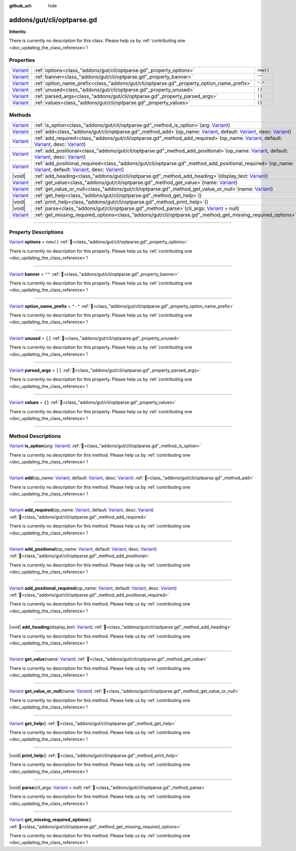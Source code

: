 :github_url: hide

.. DO NOT EDIT THIS FILE!!!
.. Generated automatically from GUT Plugin sources.
.. Generator: documentation/godot_make_rst.py.
.. _class_"addons/gut/cli/optparse.gd":

addons/gut/cli/optparse.gd
==========================

**Inherits:** 

.. container:: contribute

	There is currently no description for this class. Please help us by :ref:`contributing one <doc_updating_the_class_reference>`!

.. rst-class:: classref-reftable-group

Properties
----------

.. table::
   :widths: auto

   +--------------------------------------------------------------------------------+-------------------------------------------------------------------------------------------+-----------+
   | `Variant <https://docs.godotengine.org/en/stable/classes/class_variant.html>`_ | :ref:`options<class_"addons/gut/cli/optparse.gd"_property_options>`                       | ``new()`` |
   +--------------------------------------------------------------------------------+-------------------------------------------------------------------------------------------+-----------+
   | `Variant <https://docs.godotengine.org/en/stable/classes/class_variant.html>`_ | :ref:`banner<class_"addons/gut/cli/optparse.gd"_property_banner>`                         | ``""``    |
   +--------------------------------------------------------------------------------+-------------------------------------------------------------------------------------------+-----------+
   | `Variant <https://docs.godotengine.org/en/stable/classes/class_variant.html>`_ | :ref:`option_name_prefix<class_"addons/gut/cli/optparse.gd"_property_option_name_prefix>` | ``"-"``   |
   +--------------------------------------------------------------------------------+-------------------------------------------------------------------------------------------+-----------+
   | `Variant <https://docs.godotengine.org/en/stable/classes/class_variant.html>`_ | :ref:`unused<class_"addons/gut/cli/optparse.gd"_property_unused>`                         | ``[]``    |
   +--------------------------------------------------------------------------------+-------------------------------------------------------------------------------------------+-----------+
   | `Variant <https://docs.godotengine.org/en/stable/classes/class_variant.html>`_ | :ref:`parsed_args<class_"addons/gut/cli/optparse.gd"_property_parsed_args>`               | ``[]``    |
   +--------------------------------------------------------------------------------+-------------------------------------------------------------------------------------------+-----------+
   | `Variant <https://docs.godotengine.org/en/stable/classes/class_variant.html>`_ | :ref:`values<class_"addons/gut/cli/optparse.gd"_property_values>`                         | ``{}``    |
   +--------------------------------------------------------------------------------+-------------------------------------------------------------------------------------------+-----------+

.. rst-class:: classref-reftable-group

Methods
-------

.. table::
   :widths: auto

   +--------------------------------------------------------------------------------+------------------------------------------------------------------------------------------------------------------------------------------------------------------------------------------------------------------------------------------------------------------------------------------------------------------------------------------------------------------------------------+
   | `Variant <https://docs.godotengine.org/en/stable/classes/class_variant.html>`_ | :ref:`is_option<class_"addons/gut/cli/optparse.gd"_method_is_option>`\ (\ arg\: `Variant <https://docs.godotengine.org/en/stable/classes/class_variant.html>`_\ )                                                                                                                                                                                                                  |
   +--------------------------------------------------------------------------------+------------------------------------------------------------------------------------------------------------------------------------------------------------------------------------------------------------------------------------------------------------------------------------------------------------------------------------------------------------------------------------+
   | `Variant <https://docs.godotengine.org/en/stable/classes/class_variant.html>`_ | :ref:`add<class_"addons/gut/cli/optparse.gd"_method_add>`\ (\ op_name\: `Variant <https://docs.godotengine.org/en/stable/classes/class_variant.html>`_, default\: `Variant <https://docs.godotengine.org/en/stable/classes/class_variant.html>`_, desc\: `Variant <https://docs.godotengine.org/en/stable/classes/class_variant.html>`_\ )                                         |
   +--------------------------------------------------------------------------------+------------------------------------------------------------------------------------------------------------------------------------------------------------------------------------------------------------------------------------------------------------------------------------------------------------------------------------------------------------------------------------+
   | `Variant <https://docs.godotengine.org/en/stable/classes/class_variant.html>`_ | :ref:`add_required<class_"addons/gut/cli/optparse.gd"_method_add_required>`\ (\ op_name\: `Variant <https://docs.godotengine.org/en/stable/classes/class_variant.html>`_, default\: `Variant <https://docs.godotengine.org/en/stable/classes/class_variant.html>`_, desc\: `Variant <https://docs.godotengine.org/en/stable/classes/class_variant.html>`_\ )                       |
   +--------------------------------------------------------------------------------+------------------------------------------------------------------------------------------------------------------------------------------------------------------------------------------------------------------------------------------------------------------------------------------------------------------------------------------------------------------------------------+
   | `Variant <https://docs.godotengine.org/en/stable/classes/class_variant.html>`_ | :ref:`add_positional<class_"addons/gut/cli/optparse.gd"_method_add_positional>`\ (\ op_name\: `Variant <https://docs.godotengine.org/en/stable/classes/class_variant.html>`_, default\: `Variant <https://docs.godotengine.org/en/stable/classes/class_variant.html>`_, desc\: `Variant <https://docs.godotengine.org/en/stable/classes/class_variant.html>`_\ )                   |
   +--------------------------------------------------------------------------------+------------------------------------------------------------------------------------------------------------------------------------------------------------------------------------------------------------------------------------------------------------------------------------------------------------------------------------------------------------------------------------+
   | `Variant <https://docs.godotengine.org/en/stable/classes/class_variant.html>`_ | :ref:`add_positional_required<class_"addons/gut/cli/optparse.gd"_method_add_positional_required>`\ (\ op_name\: `Variant <https://docs.godotengine.org/en/stable/classes/class_variant.html>`_, default\: `Variant <https://docs.godotengine.org/en/stable/classes/class_variant.html>`_, desc\: `Variant <https://docs.godotengine.org/en/stable/classes/class_variant.html>`_\ ) |
   +--------------------------------------------------------------------------------+------------------------------------------------------------------------------------------------------------------------------------------------------------------------------------------------------------------------------------------------------------------------------------------------------------------------------------------------------------------------------------+
   | |void|                                                                         | :ref:`add_heading<class_"addons/gut/cli/optparse.gd"_method_add_heading>`\ (\ display_text\: `Variant <https://docs.godotengine.org/en/stable/classes/class_variant.html>`_\ )                                                                                                                                                                                                     |
   +--------------------------------------------------------------------------------+------------------------------------------------------------------------------------------------------------------------------------------------------------------------------------------------------------------------------------------------------------------------------------------------------------------------------------------------------------------------------------+
   | `Variant <https://docs.godotengine.org/en/stable/classes/class_variant.html>`_ | :ref:`get_value<class_"addons/gut/cli/optparse.gd"_method_get_value>`\ (\ name\: `Variant <https://docs.godotengine.org/en/stable/classes/class_variant.html>`_\ )                                                                                                                                                                                                                 |
   +--------------------------------------------------------------------------------+------------------------------------------------------------------------------------------------------------------------------------------------------------------------------------------------------------------------------------------------------------------------------------------------------------------------------------------------------------------------------------+
   | `Variant <https://docs.godotengine.org/en/stable/classes/class_variant.html>`_ | :ref:`get_value_or_null<class_"addons/gut/cli/optparse.gd"_method_get_value_or_null>`\ (\ name\: `Variant <https://docs.godotengine.org/en/stable/classes/class_variant.html>`_\ )                                                                                                                                                                                                 |
   +--------------------------------------------------------------------------------+------------------------------------------------------------------------------------------------------------------------------------------------------------------------------------------------------------------------------------------------------------------------------------------------------------------------------------------------------------------------------------+
   | `Variant <https://docs.godotengine.org/en/stable/classes/class_variant.html>`_ | :ref:`get_help<class_"addons/gut/cli/optparse.gd"_method_get_help>`\ (\ )                                                                                                                                                                                                                                                                                                          |
   +--------------------------------------------------------------------------------+------------------------------------------------------------------------------------------------------------------------------------------------------------------------------------------------------------------------------------------------------------------------------------------------------------------------------------------------------------------------------------+
   | |void|                                                                         | :ref:`print_help<class_"addons/gut/cli/optparse.gd"_method_print_help>`\ (\ )                                                                                                                                                                                                                                                                                                      |
   +--------------------------------------------------------------------------------+------------------------------------------------------------------------------------------------------------------------------------------------------------------------------------------------------------------------------------------------------------------------------------------------------------------------------------------------------------------------------------+
   | |void|                                                                         | :ref:`parse<class_"addons/gut/cli/optparse.gd"_method_parse>`\ (\ cli_args\: `Variant <https://docs.godotengine.org/en/stable/classes/class_variant.html>`_ = null\ )                                                                                                                                                                                                              |
   +--------------------------------------------------------------------------------+------------------------------------------------------------------------------------------------------------------------------------------------------------------------------------------------------------------------------------------------------------------------------------------------------------------------------------------------------------------------------------+
   | `Variant <https://docs.godotengine.org/en/stable/classes/class_variant.html>`_ | :ref:`get_missing_required_options<class_"addons/gut/cli/optparse.gd"_method_get_missing_required_options>`\ (\ )                                                                                                                                                                                                                                                                  |
   +--------------------------------------------------------------------------------+------------------------------------------------------------------------------------------------------------------------------------------------------------------------------------------------------------------------------------------------------------------------------------------------------------------------------------------------------------------------------------+

.. rst-class:: classref-section-separator

----

.. rst-class:: classref-descriptions-group

Property Descriptions
---------------------

.. _class_"addons/gut/cli/optparse.gd"_property_options:

.. rst-class:: classref-property

`Variant <https://docs.godotengine.org/en/stable/classes/class_variant.html>`_ **options** = ``new()`` :ref:`🔗<class_"addons/gut/cli/optparse.gd"_property_options>`

.. container:: contribute

	There is currently no description for this property. Please help us by :ref:`contributing one <doc_updating_the_class_reference>`!

.. rst-class:: classref-item-separator

----

.. _class_"addons/gut/cli/optparse.gd"_property_banner:

.. rst-class:: classref-property

`Variant <https://docs.godotengine.org/en/stable/classes/class_variant.html>`_ **banner** = ``""`` :ref:`🔗<class_"addons/gut/cli/optparse.gd"_property_banner>`

.. container:: contribute

	There is currently no description for this property. Please help us by :ref:`contributing one <doc_updating_the_class_reference>`!

.. rst-class:: classref-item-separator

----

.. _class_"addons/gut/cli/optparse.gd"_property_option_name_prefix:

.. rst-class:: classref-property

`Variant <https://docs.godotengine.org/en/stable/classes/class_variant.html>`_ **option_name_prefix** = ``"-"`` :ref:`🔗<class_"addons/gut/cli/optparse.gd"_property_option_name_prefix>`

.. container:: contribute

	There is currently no description for this property. Please help us by :ref:`contributing one <doc_updating_the_class_reference>`!

.. rst-class:: classref-item-separator

----

.. _class_"addons/gut/cli/optparse.gd"_property_unused:

.. rst-class:: classref-property

`Variant <https://docs.godotengine.org/en/stable/classes/class_variant.html>`_ **unused** = ``[]`` :ref:`🔗<class_"addons/gut/cli/optparse.gd"_property_unused>`

.. container:: contribute

	There is currently no description for this property. Please help us by :ref:`contributing one <doc_updating_the_class_reference>`!

.. rst-class:: classref-item-separator

----

.. _class_"addons/gut/cli/optparse.gd"_property_parsed_args:

.. rst-class:: classref-property

`Variant <https://docs.godotengine.org/en/stable/classes/class_variant.html>`_ **parsed_args** = ``[]`` :ref:`🔗<class_"addons/gut/cli/optparse.gd"_property_parsed_args>`

.. container:: contribute

	There is currently no description for this property. Please help us by :ref:`contributing one <doc_updating_the_class_reference>`!

.. rst-class:: classref-item-separator

----

.. _class_"addons/gut/cli/optparse.gd"_property_values:

.. rst-class:: classref-property

`Variant <https://docs.godotengine.org/en/stable/classes/class_variant.html>`_ **values** = ``{}`` :ref:`🔗<class_"addons/gut/cli/optparse.gd"_property_values>`

.. container:: contribute

	There is currently no description for this property. Please help us by :ref:`contributing one <doc_updating_the_class_reference>`!

.. rst-class:: classref-section-separator

----

.. rst-class:: classref-descriptions-group

Method Descriptions
-------------------

.. _class_"addons/gut/cli/optparse.gd"_method_is_option:

.. rst-class:: classref-method

`Variant <https://docs.godotengine.org/en/stable/classes/class_variant.html>`_ **is_option**\ (\ arg\: `Variant <https://docs.godotengine.org/en/stable/classes/class_variant.html>`_\ ) :ref:`🔗<class_"addons/gut/cli/optparse.gd"_method_is_option>`

.. container:: contribute

	There is currently no description for this method. Please help us by :ref:`contributing one <doc_updating_the_class_reference>`!

.. rst-class:: classref-item-separator

----

.. _class_"addons/gut/cli/optparse.gd"_method_add:

.. rst-class:: classref-method

`Variant <https://docs.godotengine.org/en/stable/classes/class_variant.html>`_ **add**\ (\ op_name\: `Variant <https://docs.godotengine.org/en/stable/classes/class_variant.html>`_, default\: `Variant <https://docs.godotengine.org/en/stable/classes/class_variant.html>`_, desc\: `Variant <https://docs.godotengine.org/en/stable/classes/class_variant.html>`_\ ) :ref:`🔗<class_"addons/gut/cli/optparse.gd"_method_add>`

.. container:: contribute

	There is currently no description for this method. Please help us by :ref:`contributing one <doc_updating_the_class_reference>`!

.. rst-class:: classref-item-separator

----

.. _class_"addons/gut/cli/optparse.gd"_method_add_required:

.. rst-class:: classref-method

`Variant <https://docs.godotengine.org/en/stable/classes/class_variant.html>`_ **add_required**\ (\ op_name\: `Variant <https://docs.godotengine.org/en/stable/classes/class_variant.html>`_, default\: `Variant <https://docs.godotengine.org/en/stable/classes/class_variant.html>`_, desc\: `Variant <https://docs.godotengine.org/en/stable/classes/class_variant.html>`_\ ) :ref:`🔗<class_"addons/gut/cli/optparse.gd"_method_add_required>`

.. container:: contribute

	There is currently no description for this method. Please help us by :ref:`contributing one <doc_updating_the_class_reference>`!

.. rst-class:: classref-item-separator

----

.. _class_"addons/gut/cli/optparse.gd"_method_add_positional:

.. rst-class:: classref-method

`Variant <https://docs.godotengine.org/en/stable/classes/class_variant.html>`_ **add_positional**\ (\ op_name\: `Variant <https://docs.godotengine.org/en/stable/classes/class_variant.html>`_, default\: `Variant <https://docs.godotengine.org/en/stable/classes/class_variant.html>`_, desc\: `Variant <https://docs.godotengine.org/en/stable/classes/class_variant.html>`_\ ) :ref:`🔗<class_"addons/gut/cli/optparse.gd"_method_add_positional>`

.. container:: contribute

	There is currently no description for this method. Please help us by :ref:`contributing one <doc_updating_the_class_reference>`!

.. rst-class:: classref-item-separator

----

.. _class_"addons/gut/cli/optparse.gd"_method_add_positional_required:

.. rst-class:: classref-method

`Variant <https://docs.godotengine.org/en/stable/classes/class_variant.html>`_ **add_positional_required**\ (\ op_name\: `Variant <https://docs.godotengine.org/en/stable/classes/class_variant.html>`_, default\: `Variant <https://docs.godotengine.org/en/stable/classes/class_variant.html>`_, desc\: `Variant <https://docs.godotengine.org/en/stable/classes/class_variant.html>`_\ ) :ref:`🔗<class_"addons/gut/cli/optparse.gd"_method_add_positional_required>`

.. container:: contribute

	There is currently no description for this method. Please help us by :ref:`contributing one <doc_updating_the_class_reference>`!

.. rst-class:: classref-item-separator

----

.. _class_"addons/gut/cli/optparse.gd"_method_add_heading:

.. rst-class:: classref-method

|void| **add_heading**\ (\ display_text\: `Variant <https://docs.godotengine.org/en/stable/classes/class_variant.html>`_\ ) :ref:`🔗<class_"addons/gut/cli/optparse.gd"_method_add_heading>`

.. container:: contribute

	There is currently no description for this method. Please help us by :ref:`contributing one <doc_updating_the_class_reference>`!

.. rst-class:: classref-item-separator

----

.. _class_"addons/gut/cli/optparse.gd"_method_get_value:

.. rst-class:: classref-method

`Variant <https://docs.godotengine.org/en/stable/classes/class_variant.html>`_ **get_value**\ (\ name\: `Variant <https://docs.godotengine.org/en/stable/classes/class_variant.html>`_\ ) :ref:`🔗<class_"addons/gut/cli/optparse.gd"_method_get_value>`

.. container:: contribute

	There is currently no description for this method. Please help us by :ref:`contributing one <doc_updating_the_class_reference>`!

.. rst-class:: classref-item-separator

----

.. _class_"addons/gut/cli/optparse.gd"_method_get_value_or_null:

.. rst-class:: classref-method

`Variant <https://docs.godotengine.org/en/stable/classes/class_variant.html>`_ **get_value_or_null**\ (\ name\: `Variant <https://docs.godotengine.org/en/stable/classes/class_variant.html>`_\ ) :ref:`🔗<class_"addons/gut/cli/optparse.gd"_method_get_value_or_null>`

.. container:: contribute

	There is currently no description for this method. Please help us by :ref:`contributing one <doc_updating_the_class_reference>`!

.. rst-class:: classref-item-separator

----

.. _class_"addons/gut/cli/optparse.gd"_method_get_help:

.. rst-class:: classref-method

`Variant <https://docs.godotengine.org/en/stable/classes/class_variant.html>`_ **get_help**\ (\ ) :ref:`🔗<class_"addons/gut/cli/optparse.gd"_method_get_help>`

.. container:: contribute

	There is currently no description for this method. Please help us by :ref:`contributing one <doc_updating_the_class_reference>`!

.. rst-class:: classref-item-separator

----

.. _class_"addons/gut/cli/optparse.gd"_method_print_help:

.. rst-class:: classref-method

|void| **print_help**\ (\ ) :ref:`🔗<class_"addons/gut/cli/optparse.gd"_method_print_help>`

.. container:: contribute

	There is currently no description for this method. Please help us by :ref:`contributing one <doc_updating_the_class_reference>`!

.. rst-class:: classref-item-separator

----

.. _class_"addons/gut/cli/optparse.gd"_method_parse:

.. rst-class:: classref-method

|void| **parse**\ (\ cli_args\: `Variant <https://docs.godotengine.org/en/stable/classes/class_variant.html>`_ = null\ ) :ref:`🔗<class_"addons/gut/cli/optparse.gd"_method_parse>`

.. container:: contribute

	There is currently no description for this method. Please help us by :ref:`contributing one <doc_updating_the_class_reference>`!

.. rst-class:: classref-item-separator

----

.. _class_"addons/gut/cli/optparse.gd"_method_get_missing_required_options:

.. rst-class:: classref-method

`Variant <https://docs.godotengine.org/en/stable/classes/class_variant.html>`_ **get_missing_required_options**\ (\ ) :ref:`🔗<class_"addons/gut/cli/optparse.gd"_method_get_missing_required_options>`

.. container:: contribute

	There is currently no description for this method. Please help us by :ref:`contributing one <doc_updating_the_class_reference>`!

.. |virtual| replace:: :abbr:`virtual (This method should typically be overridden by the user to have any effect.)`
.. |const| replace:: :abbr:`const (This method has no side effects. It doesn't modify any of the instance's member variables.)`
.. |vararg| replace:: :abbr:`vararg (This method accepts any number of arguments after the ones described here.)`
.. |constructor| replace:: :abbr:`constructor (This method is used to construct a type.)`
.. |static| replace:: :abbr:`static (This method doesn't need an instance to be called, so it can be called directly using the class name.)`
.. |operator| replace:: :abbr:`operator (This method describes a valid operator to use with this type as left-hand operand.)`
.. |bitfield| replace:: :abbr:`BitField (This value is an integer composed as a bitmask of the following flags.)`
.. |void| replace:: :abbr:`void (No return value.)`
